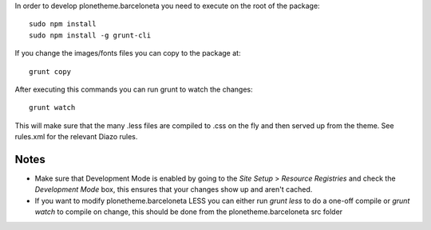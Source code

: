 In order to develop plonetheme.barceloneta you need to execute on the root of
the package::

     sudo npm install
     sudo npm install -g grunt-cli

If you change the images/fonts files you can copy to the package at::

     grunt copy

After executing this commands you can run grunt to watch the changes::

     grunt watch

This will make sure that the many .less files are compiled to .css on the fly
and then served up from the theme. See rules.xml for the relevant Diazo rules.

Notes
-----

- Make sure that Development Mode is enabled by going to the `Site Setup` > `Resource Registries` and check the `Development Mode` box, this ensures that your changes show up and aren't cached.

- If you want to modify plonetheme.barceloneta LESS you can either run `grunt less` to do a one-off compile or `grunt watch` to compile on change, this should be done from the plonetheme.barceloneta src folder
